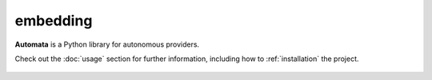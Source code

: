 embedding
=========

**Automata** is a Python library for autonomous providers.

Check out the :doc:`usage` section for further information, including
how to :ref:`installation` the project.

.. note::










..  AUTO-GENERATED CONTENT START
..

    .. toctree::
       :maxdepth: 1

       embedding
       embedding_builder
       embedding_handler
       embedding_norm_type
       embedding_similarity_calculator
       embedding_vector_provider

..  AUTO-GENERATED CONTENT END
..




